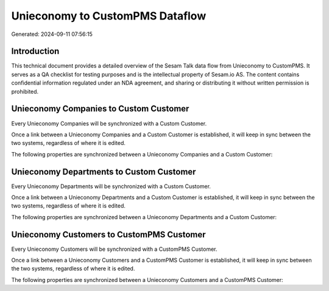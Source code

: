 ================================
Unieconomy to CustomPMS Dataflow
================================

Generated: 2024-09-11 07:56:15

Introduction
------------

This technical document provides a detailed overview of the Sesam Talk data flow from Unieconomy to CustomPMS. It serves as a QA checklist for testing purposes and is the intellectual property of Sesam.io AS. The content contains confidential information regulated under an NDA agreement, and sharing or distributing it without written permission is prohibited.

Unieconomy Companies to Custom Customer
---------------------------------------
Every Unieconomy Companies will be synchronized with a Custom Customer.

Once a link between a Unieconomy Companies and a Custom Customer is established, it will keep in sync between the two systems, regardless of where it is edited.

The following properties are synchronized between a Unieconomy Companies and a Custom Customer:

.. list-table::
   :header-rows: 1

   * - Unieconomy Companies Property
     - Custom Customer Property
     - Custom Data Type


Unieconomy Departments to Custom Customer
-----------------------------------------
Every Unieconomy Departments will be synchronized with a Custom Customer.

Once a link between a Unieconomy Departments and a Custom Customer is established, it will keep in sync between the two systems, regardless of where it is edited.

The following properties are synchronized between a Unieconomy Departments and a Custom Customer:

.. list-table::
   :header-rows: 1

   * - Unieconomy Departments Property
     - Custom Customer Property
     - Custom Data Type


Unieconomy Customers to CustomPMS Customer
------------------------------------------
Every Unieconomy Customers will be synchronized with a CustomPMS Customer.

Once a link between a Unieconomy Customers and a CustomPMS Customer is established, it will keep in sync between the two systems, regardless of where it is edited.

The following properties are synchronized between a Unieconomy Customers and a CustomPMS Customer:

.. list-table::
   :header-rows: 1

   * - Unieconomy Customers Property
     - CustomPMS Customer Property
     - CustomPMS Data Type

